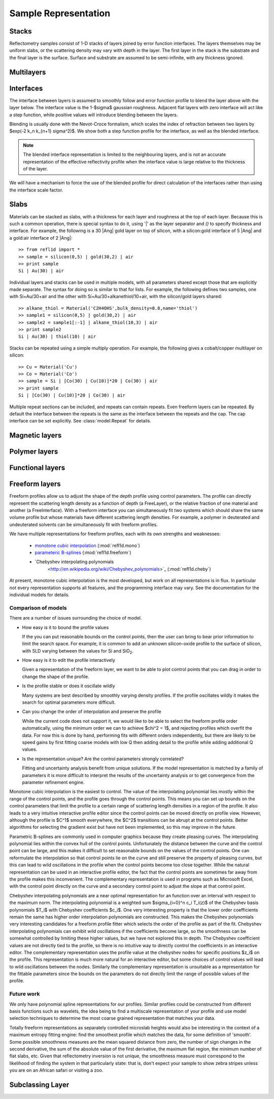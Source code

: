 .. _sample_guide:

*********************
Sample Representation
*********************

Stacks
================

Reflectometry samples consist of 1-D stacks of layers joined by error
function interfaces. The layers themselves may be uniform slabs, or 
the scattering density may vary with depth in the layer.  The first
layer in the stack is the substrate and the final layer is the surface.
Surface and substrate are assumed to be semi-infinite, with any thickness
ignored.

Multilayers
=============

Interfaces
=============

The interface between layers is assumed to smoothly follow and
error function profile to blend the layer above with the layer below.
The interface value is the 1-\ $\sigma$ gaussian roughness.
Adjacent flat layers with zero interface will act like a step function,
while positive values will introduce blending between the layers.

Blending is usually done with the Nevot-Croce formalism, which scales
the index of refraction between two layers by $\exp(-2 k_n k_{n+1} \sigma^2)$.
We show both a step function profile for the interface, as well as the 
blended interface.  

.. note:: 

    The blended interface representation is limited to the neighbouring 
    layers, and is not an accurate representation of the effective 
    reflectivity profile when the interface value is large relative to 
    the thickness of the layer.  

We will have a mechanism to force the use of the blended profile for
direct calculation of the interfaces rather than using the interface
scale factor.


Slabs
============

Materials can be stacked as slabs, with a thickness for each layer and
roughness at the top of each layer.  Because this is such a common
operation, there is special syntax to do it, using '|' as the layer
separator and `()` to specify thickness and interface.  For example, 
the following is a 30 |Ang| gold layer on top of silicon, with a 
silicon:gold interface of 5 |Ang| and a gold:air interface of 2 |Ang|::

    >> from refl1d import *
    >> sample = silicon(0,5) | gold(30,2) | air
    >> print sample
    Si | Au(30) | air

Individual layers and stacks can be used in multiple models, with all
parameters shared except those that are explicitly made separate.  The
syntax for doing so is similar to that for lists.  For example, the
following defines two samples, one with Si+Au/30+air and the other with
Si+Au/30+alkanethiol/10+air, with the silicon/gold layers shared::


    >> alkane_thiol = Material('C2H4OHS',bulk_density=0.8,name='thiol')
    >> sample1 = silicon(0,5) | gold(30,2) | air
    >> sample2 = sample1[:-1] | alkane_thiol(10,3) | air
    >> print sample2
    Si | Au(30) | thiol(10) | air

Stacks can be repeated using a simple multiply operation.  For example,
the following gives a cobalt/copper multilayer on silicon::

    >> Cu = Material('Cu')
    >> Co = Material('Co')
    >> sample = Si | [Co(30) | Cu(10)]*20 | Co(30) | air
    >> print sample
    Si | [Co(30) | Cu(10)]*20 | Co(30) | air

Multiple repeat sections can be included, and repeats can contain repeats.
Even freeform layers can be repeated.  By default the interface between
the repeats is the same as the interface between the repeats and the cap.
The cap interface can be set explicitly.  See :class:`model.Repeat` for
details.


Magnetic layers
===============

Polymer layers
==============

Functional layers
=================

Freeform layers
===============

Freeform profiles allow us to adjust the shape of the depth profile using
control parameters.  The profile can directly represent the scattering
length density as a function of depth (a FreeLayer), or the relative
fraction of one material and another (a FreeInterface).  With a freeform
interface you can simultaneously fit two systems which should share the
same volume profile but whose materials have different scattering length
densities.  For example, a polymer in deuterated and undeuterated solvents
can be simultaneously fit with freeform profiles.

We have multiple representations for freeform profiles, each with its
own strengths and weaknesses:

   * `monotone cubic interpolation 
     <http://en.wikipedia.org/wiki/Monotone_cubic_interpolation>`_ 
     (:mod:`refl1d.mono`)
   * `parameteric B-splines 
     <http://en.wikipedia.org/wiki/B-spline>`_ 
     (:mod:`refl1d.freeform`)
   * `Chebyshev interpolating polynomials 
      <http://en.wikipedia.org/wiki/Chebyshev_polynomials>`_ 
      (:mod:`refl1d.cheby`)

At present, monotone cubic interpolation is the most developed, but work
on all representations is in flux.  In particular not every representation
supports all features, and the programming interface may vary. See the
documentation for the individual models for details.

Comparison of models
--------------------

There are a number of issues surrounding the choice of model.

* How easy is it to bound the profile values

  If the you can put reasonable bounds on the control points, then the
  user can bring to bear prior information to limit the search space.
  For example, it is common to add an unknown silicon-oxide profile
  to the surface of silicon, with SLD varying between the values for
  Si and SiO\ :sub:`2`.
      
* How easy is it to edit the profile interactively

  Given a representation of the freeform layer, we want to be able to
  plot control points that you can drag in order to change the shape
  of the profile.

* Is the profile stable or does it oscillate wildly

  Many systems are best described by smoothly varying density profiles.
  If the profile oscillates wildly it makes the search for optimal
  parameters more difficult.
   
* Can you change the order of interpolation and preserve the profile

  While the current code does not support it, we would like to be
  able to select the freeform profile order automatically, using the
  minimum order we can to achieve $\chi^2 = 1$, and rejecting profiles
  which overfit the data.  For now this is done by hand, performing
  fits with different orders independently, but there are likely to
  be speed gains by first fitting coarse models with low Q then adding
  detail to the profile while adding additional Q values.
  
* Is the representation unique?  Are the control parameters strongly
  correlated?

  Fitting and uncertainty analysis benefit from unique solutions.  If
  the model representation is matched by a family of parameters it is
  more difficult to interpret the results of the uncertainty analysis
  or to get convergence from the parameter refinement engine.

Monotone cubic interpolation is the easiest to control.  The value of the 
interpolating polynomial lies mostly within the range of the control 
points, and the profile goes through the control points.  This means 
you can set up bounds on the control parameters that limit the profile 
to a certain range of scattering length densities in a region of the 
profile.  It also leads to a very intuitive interactive profile editor
since the control points can be moved directly on profile view.  However, 
although the profile is $C^1$ smooth everywhere, the $C^2$ transitions 
can be abrupt at the control points.  Better algorithms for selecting the 
gradient exist but have not been implemented, so this may improve in 
the future.

Parametric B-splines are commonly used in computer graphics because they
create pleasing curves.  The interpolating polynomial lies within the
convex hull of the control points.  Unfortunately the distance between the
curve and the control point can be large, and this makes it difficult
to set reasonable bounds on the values of the control points.  One can
reformulate the interpolation so that control points lie on the curve
and still preserve the property of pleasing curves, but this can lead
to wild oscillations in the profile when the control points become too
close together.  While the natural representation can be used in an
interactive profile editor, the fact that the control points are sometimes
far away from the profile makes this inconvenient.  The complementary
representation is used in programs such as Microsoft Excel, with the 
control point directly on the curve and a secondary control point to 
adjust the slope at that control point.

Chebyshev interpolating polynomials are a near optimal representation
for an function over an interval with respect to the maximum norm.  The
interpolating polynomial is a weighted sum $\sigma_{i=0}^n c_i T_i(z)$
of the Chebyshev basis polynomials $T_i$ with Chebyshev coefficients $c_i$.
One very interesting property is that the lower order coefficients remain
the same has higher order interpolation polynomials are constructed.
This makes the Chebyshev polynomials very interesting candidates for
a freeform profile fitter which selects the order of the profile as
part of the fit.  Chebyshev interpolating polynomials can exhibit 
wild oscillations if the coefficients become large, so the smoothness
can be somewhat controlled by limiting these higher values, but we have
not explored this in depth. The Chebyshev coefficient values are not 
directly tied to the profile, so there is no intuitive way to directly
control the coefficients in an interactive editor. The complementary
representation uses the profile value at the chebyshev nodes for
specific positions $z_i$ on the profile.  This representation is much
more natural for an interactive editor, but some choices of control
values will lead to wild oscillations between the nodes.  Similarly
the complementary representation is unsuitable as a representation
for the fittable parameters since the bounds on the parameters do
not directly limit the range of possible values of the profile.


Future work
-----------

We only have polynomial spline representations for our profiles.  Similar
profiles could be constructed from different basis functions such as 
wavelets, the idea being to find a multiscale representation of your 
profile and use model selection techniques to determine the most coarse
grained representation that matches your data.   

Totally freeform representations as separately controlled microslab 
heights would also be interesting in the context of a maximum entropy 
fitting engine: find the smoothest profile which matches the data, for
some definition of 'smooth'.  Some possible smoothness measures are the 
mean squared distance from zero, the number of sign changes in the second 
derivative, the sum of the absolute value of the first derivative, the 
maximum flat region, the minimum number of flat slabs, etc.  Given that
reflectometry inversion is not unique, the smoothness measure must
correspond to the likelihood of finding the system in that particularly
state:  that is, don't expect your sample to show zebra stripes unless
you are on an African safari or visiting a zoo.


Subclassing Layer
=================


.. TODO:  add references
